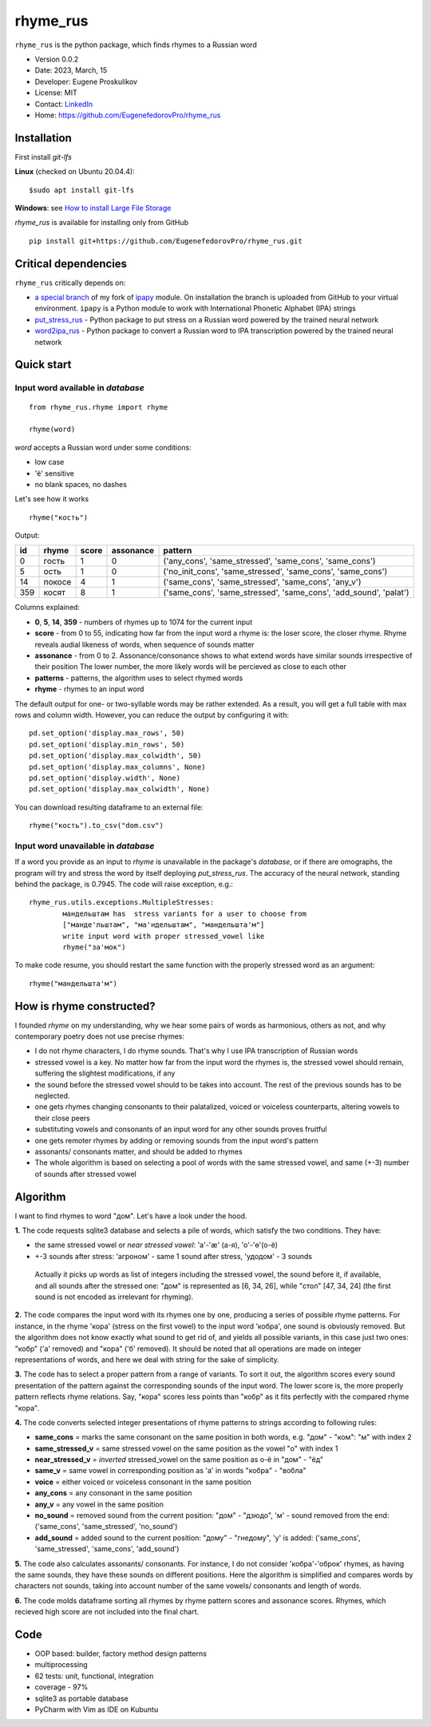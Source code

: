 =========
rhyme_rus
=========

``rhyme_rus`` is the python package, which finds rhymes to a Russian word

* Version 0.0.2
* Date: 2023, March, 15
* Developer: Eugene Proskulikov
* License: MIT
* Contact: `LinkedIn <https://www.linkedin.com/in/eugene-proskulikov-168050a4/>`_
* Home: https://github.com/EugenefedorovPro/rhyme_rus

Installation
_________________

First install `git-lfs`

**Linux** (checked on Ubuntu 20.04.4)::

    $sudo apt install git-lfs

**Windows**: see `How to install Large File Storage <https://docs.github.com/en/repositories/working-with-files/managing-large-files/installing-git-large-file-storage?platform=windows>`_

*rhyme_rus*  is available for installing only from GitHub


::

    pip install git+https://github.com/EugenefedorovPro/rhyme_rus.git


Critical dependencies 
_________________________

``rhyme_rus`` critically depends on:  

* `a special branch <https://github.com/EugenefedorovPro/ipapy_eugene/tree/forpython310>`_ of my fork of `ipapy <https://github.com/pettarin/ipapy>`_ module. On installation the branch is uploaded from GitHub to your virtual environment. ``ipapy`` is a Python module to work with International Phonetic Alphabet (IPA) strings
* `put_stress_rus <https://github.com/EugenefedorovPro/put_stress_rus>`_ - Python package to put stress on a Russian word powered by the trained neural network
* `word2ipa_rus <https://github.com/EugenefedorovPro/word2ipa_rus>`_ - Python package to convert a Russian word to IPA transcription powered by the trained neural network 



Quick start
_________________________________________

------------------------------------------
Input word available in `database` 
------------------------------------------

::

    from rhyme_rus.rhyme import rhyme

    rhyme(word)

*word* accepts a Russian word under some conditions:

- low case
- 'ё' sensitive
- no blank spaces, no dashes



Let's see how it works ::

    rhyme("кость")


Output:


+----+--------+-------+-----------+-------------------------------------------------------------------+
| id | rhyme  | score | assonance | pattern                                                           | 
+====+========+=======+===========+===================================================================+
| 0  | гость  |   1   |    0      | ('any_cons', 'same_stressed', 'same_cons', 'same_cons')           |
+----+--------+-------+-----------+-------------------------------------------------------------------+
| 5  | ость   |   1   |    0      | ('no_init_cons', 'same_stressed', 'same_cons', 'same_cons')       |
+----+--------+-------+-----------+-------------------------------------------------------------------+
| 14 | покосе |   4   |    1      | ('same_cons', 'same_stressed', 'same_cons', 'any_v')              |
+----+--------+-------+-----------+-------------------------------------------------------------------+
| 359| косят  |   8   |    1      | ('same_cons', 'same_stressed', 'same_cons', 'add_sound', 'palat') |
+----+--------+-------+-----------+-------------------------------------------------------------------+




Columns explained:

* **0**, **5**, **14**, **359** - numbers of rhymes up to 1074 for the current input
* **score** - from 0 to 55, indicating how far from the input word a rhyme is: the loser score, the closer rhyme. 
  Rhyme reveals audial likeness of words, when sequence of sounds matter
* **assonance** - from 0 to 2. Assonance/consonance shows to what extend 
  words have similar sounds irrespective of their position 
  The lower number, the more likely words will be percieved as close to each other
* **patterns** - patterns, the algorithm uses to select rhymed words
* **rhyme** - rhymes to an input word


The default output for one- or two-syllable words may be rather extended. 
As a result, you will get a full table with max rows and column width. 
However, you can reduce the output by configuring it with::


    pd.set_option('display.max_rows', 50)
    pd.set_option('display.min_rows', 50)
    pd.set_option('display.max_colwidth', 50)
    pd.set_option('display.max_columns', None)
    pd.set_option('display.width', None)
    pd.set_option('display.max_colwidth', None)
    

You can download resulting dataframe to an external file::
 
    rhyme("кость").to_csv("dom.csv")


------------------------------------------
Input word unavailable in `database` 
------------------------------------------
If a word you provide as an input to `rhyme` is unavailable in the package's `database`, 
or if there are omographs, the program will try and stress the word by itself deploying `put_stress_rus`. 
The accuracy of the neural network, standing behind the package, is 0.7945. 
The code will raise exception, e.g.::

        rhyme_rus.utils.exceptions.MultipleStresses: 
                мандельштам has  stress variants for a user to choose from
                ["манде'льштам", "ма'ндельштам", "мандельшта'м"]
                write input word with proper stressed_vowel like
                rhyme("за'мок")

To make code resume, you should restart the same function with the properly stressed word as an argument::

        rhyme("мандельшта'м")


How is rhyme constructed?
_________________________

I founded `rhyme` on my understanding, why we hear some
pairs of words as harmonious, others as not, and why contemporary poetry does not use precise rhymes:

* I do not rhyme characters, I do rhyme sounds. That's why I use IPA transcription of Russian words

* stressed vowel is a key. No matter how far from the input word the rhymes is, 
  the stressed vowel should remain, suffering the slightest modifications, if any

* the sound before the stressed vowel should to be takes into account. 
  The rest of the previous sounds has to be neglected.

* one gets rhymes changing consonants to their palatalized, voiced or voiceless counterparts, 
  altering vowels to their close peers 

* substituting vowels and consonants of an input word for any other sounds proves fruitful

* one gets remoter rhymes by adding or removing sounds from the input word's pattern

* assonants/ consonants matter, and should be added to rhymes

* The whole algorithm is based on selecting a pool of words with the same stressed vowel, 
  and same (+-3) number of sounds after stressed vowel


Algorithm
_________

I want to find rhymes to word "дом". Let's have a look under the hood.


**1.** The code requests sqlite3 database and selects a pile of words, which satisfy the two conditions. They have:

* the same stressed vowel or `near stressed vowel`: 'a'-'æ' (а-я), 'o'-'ɵ'(о-ё) 
* +-3 sounds after stress: 'агроном' - same 1 sound after stress, 'удодом' - 3 sounds

 | Actually it picks up words as list of integers including the stressed vowel, the sound before it, if available, and all sounds after the stressed one: "дом" is represented as [6, 34, 26], while "стол" [47, 34, 24] (the first sound is not encoded as irrelevant for rhyming). 

**2.** The code compares the input word with its rhymes one by one, producing a series of possible rhyme patterns. For instance, in the rhyme 'кора' (stress on the first vowel) to the input word 'кобра', one sound is obviously removed. But the algorithm does not know exactly what sound to get rid of, and yields all possible variants, in this case just two ones: "кобр" ('a' removed) and "кора" ('б' removed). It should be noted that all operations are made on integer representations of words, and here we deal with string for the sake of simplicity.

**3.** The code has to select a proper pattern from a range of variants. To sort it out, the algorithm scores every sound presentation of the pattern against the corresponding sounds of the input word. The lower score is, the more properly pattern reflects rhyme relations. Say, "кора" scores less points than "кобр" as it fits perfectly with the compared rhyme "кора". 

**4.** The code converts selected integer presentations of rhyme patterns to strings according to following rules:


*  **same_cons** = marks the same consonant on the same position in both words, e.g. "дом" - "ком": "м" with index 2

*  **same_stressed_v** = same stressed vowel on the same position as the vowel "о" with index 1

*  **near_stressed_v** = `inverted` stressed_vowel on the same position as о-ё in "дом" - "ёд"

*  **same_v** = same vowel in corresponding position as 'а' in words "кобра" - "вобла"

*  **voice** = either voiced or voiceless consonant in the same position

*  **any_cons** = any consonant in the same position

*  **any_v** = any vowel in the same position

*  **no_sound** = removed sound from the current position: "дом" - "дзюдо", 'м' - sound removed from the end: ('same_cons', 'same_stressed', 'no_sound')

*  **add_sound** = added sound to the current position: "дому" - "гнедому", 'у' is added: ('same_cons', 'same_stressed', 'same_cons', 'add_sound')

**5.** The code also calculates assonants/ consonants. For instance, I do not consider 'кобра'-'оброк' rhymes, as having the same sounds, they have these sounds on different positions. Here the algorithm is simplified and compares words by characters not sounds, taking into account number of the same vowels/ consonants and length of words.

**6.** The code molds dataframe sorting all rhymes by rhyme pattern scores and assonance scores. Rhymes, which recieved high score are not included into the final chart.


Code
____
* OOP based: builder, factory method design patterns 
* multiprocessing
* 62 tests: unit, functional, integration
* coverage - 97%
* sqlite3 as portable database
* PyCharm with Vim as IDE on Kubuntu
 
